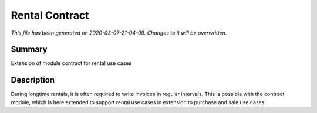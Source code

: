 Rental Contract
===========================================

*This file has been generated on 2020-03-07-21-04-09. Changes to it will be overwritten.*

Summary
-------

Extension of module contract for rental use cases

Description
-----------

During longtime rentals, it is often required to write invoices in regular intervals.
This is possible with the contract module, which is here extended to support rental
use cases in extension to purchase and sale use cases.

